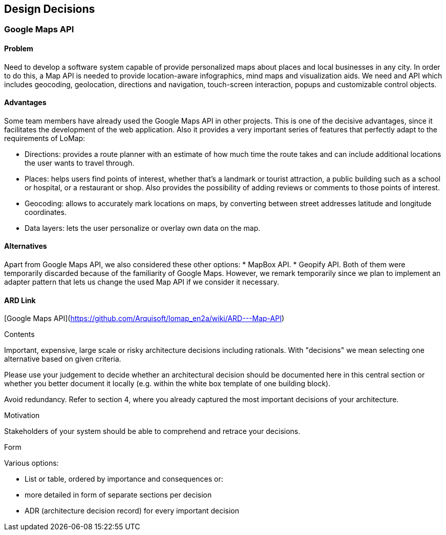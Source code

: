 [[section-design-decisions]]
== Design Decisions


=== Google Maps API
==== Problem
Need to develop a software system capable of provide personalized maps about places and local businesses in any city. In order to do this, a Map API is needed to provide location-aware infographics, mind maps and visualization aids. We need and API which includes geocoding, geolocation, directions and navigation, touch-screen interaction, popups and customizable control objects.

==== Advantages
Some team members have already used the Google Maps API in other projects. This is one of the decisive advantages, since it facilitates the development of the web application. Also it provides a very important series of features that perfectly adapt to the requirements of LoMap:

* Directions: provides a route planner with an estimate of how much time the route takes and can include additional locations the user wants to travel through.
* Places: helps users find points of interest, whether that's a landmark or tourist attraction, a public building such as a school or hospital, or a restaurant or shop. Also provides the possibility of adding reviews or comments to those points of interest.
* Geocoding: allows to accurately mark locations on maps, by converting between street addresses latitude and longitude coordinates. 
* Data layers: lets the user personalize or overlay own data on the map.

==== Alternatives
Apart from Google Maps API, we also considered these other options:
* MapBox API.
* Geopify API.
Both of them were temporarily discarded because of the familiarity of Google Maps. However, we remark temporarily since we plan to implement an adapter pattern that lets us change the used Map API if we consider it necessary.

==== ARD Link
[Google Maps API](https://github.com/Arquisoft/lomap_en2a/wiki/ARD---Map-API)


[role="arc42help"]
****
.Contents
Important, expensive, large scale or risky architecture decisions including rationals.
With "decisions" we mean selecting one alternative based on given criteria.

Please use your judgement to decide whether an architectural decision should be documented
here in this central section or whether you better document it locally
(e.g. within the white box template of one building block).

Avoid redundancy. Refer to section 4, where you already captured the most important decisions of your architecture.

.Motivation
Stakeholders of your system should be able to comprehend and retrace your decisions.

.Form
Various options:

* List or table, ordered by importance and consequences or:
* more detailed in form of separate sections per decision
* ADR (architecture decision record) for every important decision
****
